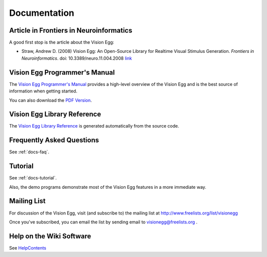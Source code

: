 Documentation
#############

Article in Frontiers in Neuroinformatics
========================================

A good first stop is the article about the Vision Egg:

* Straw, Andrew D. (2008) Vision Egg: An Open-Source Library for Realtime Visual Stimulus Generation. *Frontiers in Neuroinformatics*. doi: 10.3389/neuro.11.004.2008 link_

Vision Egg Programmer's Manual
==============================

The `Vision Egg Programmer's Manual`_ provides a high-level overview of the Vision Egg and is the best source of information when getting started.

You can also download the `PDF Version`_.

Vision Egg Library Reference
============================

The `Vision Egg Library Reference`_ is generated automatically from the source code.

Frequently Asked Questions
==========================

See :ref:`docs-faq`.

Tutorial
========

See :ref:`docs-tutorial`.

Also, the demo programs demonstrate most of the Vision Egg features in a more immediate way.

Mailing List
============

For discussion of the Vision Egg, visit (and subscribe to) the mailing list at http://www.freelists.org/list/visionegg

Once you've subscribed, you can email the list by sending email to `visionegg@freelists.org`_ .

Help on the Wiki Software
=========================

See HelpContents_

.. ############################################################################

.. _link: http://frontiersin.org/neuroinformatics/paper/10.3389/neuro.11/004.2008/

.. _Vision Egg Programmer's Manual: http://visionegg.org/manual/visionegg.html

.. _PDF Version: http://visionegg.org/visionegg.pdf

.. _Vision Egg Library Reference: http://visionegg.org/reference/index.html

.. _FAQ: /FAQ

.. _Tutorial: /Tutorial

.. _visionegg@freelists.org: mailto:visionegg@freelists.org

.. _HelpContents: ../HelpContents

